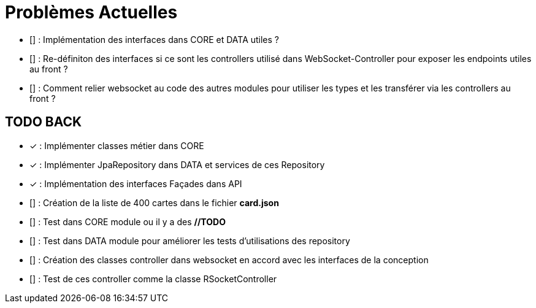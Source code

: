 = Problèmes Actuelles

- [] : Implémentation des interfaces dans CORE et DATA utiles ?
- [] : Re-définiton des interfaces si ce sont les controllers utilisé dans WebSocket-Controller pour exposer les endpoints utiles au front ?
- [] : Comment relier websocket au code des autres modules pour utiliser les types et les transférer via les controllers au front ?

== TODO BACK

- [x] : Implémenter classes métier dans CORE
- [x] : Implémenter JpaRepository dans DATA et services de ces Repository
- [x] : Implémentation des interfaces Façades dans API
- [] : Création de la liste de 400 cartes dans le fichier *card.json*
- [] : Test dans CORE module ou il y a des *//TODO*
- [] : Test dans DATA module pour améliorer les tests d'utilisations des repository
- [] : Création des classes controller dans websocket en accord avec les interfaces de la conception
- [] : Test de ces controller comme la classe RSocketController